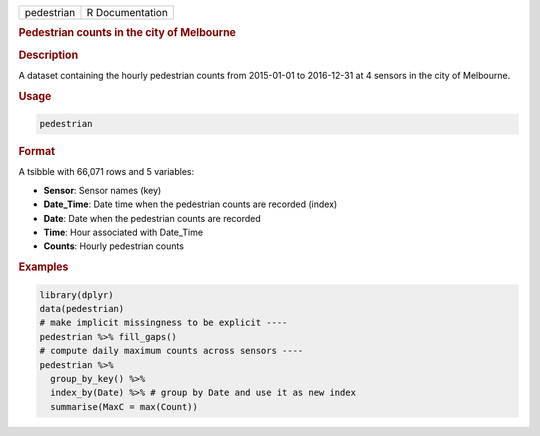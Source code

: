 .. container::

   .. container::

      ========== ===============
      pedestrian R Documentation
      ========== ===============

      .. rubric:: Pedestrian counts in the city of Melbourne
         :name: pedestrian-counts-in-the-city-of-melbourne

      .. rubric:: Description
         :name: description

      A dataset containing the hourly pedestrian counts from 2015-01-01
      to 2016-12-31 at 4 sensors in the city of Melbourne.

      .. rubric:: Usage
         :name: usage

      .. code:: R

         pedestrian

      .. rubric:: Format
         :name: format

      A tsibble with 66,071 rows and 5 variables:

      -  **Sensor**: Sensor names (key)

      -  **Date_Time**: Date time when the pedestrian counts are
         recorded (index)

      -  **Date**: Date when the pedestrian counts are recorded

      -  **Time**: Hour associated with Date_Time

      -  **Counts**: Hourly pedestrian counts

      .. rubric:: Examples
         :name: examples

      .. code:: R

         library(dplyr)
         data(pedestrian)
         # make implicit missingness to be explicit ----
         pedestrian %>% fill_gaps()
         # compute daily maximum counts across sensors ----
         pedestrian %>%
           group_by_key() %>%
           index_by(Date) %>% # group by Date and use it as new index
           summarise(MaxC = max(Count))
